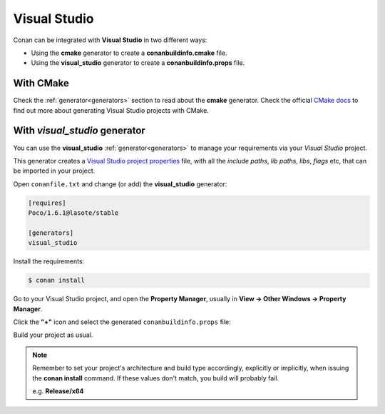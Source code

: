 .. _visual_studio:


Visual Studio
=============

|visual_logo| 


Conan can be integrated with **Visual Studio** in two different ways:

- Using the **cmake** generator to create a **conanbuildinfo.cmake** file.
- Using the **visual_studio** generator to create a  **conanbuildinfo.props** file.


With CMake
----------

Check the :ref:`generator<generators>` section to read about the **cmake** generator.
Check the official `CMake docs`_ to find out more about generating Visual Studio projects with CMake.


.. _`CMake docs`: https://cmake.org/cmake/help/v3.0/manual/cmake-generators.7.html

With *visual_studio* generator
------------------------------



You can use the **visual_studio**  :ref:`generator<generators>` to manage your requirements via your *Visual Studio*  project.


.. |visual_logo| image:: ../images/visual-studio-logo.png


This generator creates a `Visual Studio project properties`_ file, with all the *include paths*, *lib paths*, *libs*, *flags* etc, that can be imported in your project.

.. _`Visual Studio project properties`: https://msdn.microsoft.com/en-us/library/669zx6zc.aspx

Open ``conanfile.txt`` and change (or add) the **visual_studio** generator:

    
.. code-block:: text

   [requires]
   Poco/1.6.1@lasote/stable
   
   [generators]
   visual_studio

Install the requirements:

.. code-block:: bash

   $ conan install
   
Go to your Visual Studio project, and open the **Property Manager**, usually in **View -> Other Windows -> Property Manager**.

.. image:: ../images/property_manager.png

Click the **"+"** icon and select the generated ``conanbuildinfo.props`` file:

.. image::  ../images/property_manager2.png

Build your project as usual.

.. note::
    
    Remember to set your project's architecture and build type accordingly, explicitly or implicitly, when issuing the **conan install** command.
    If these values don't match, you build will probably fail.

    e.g. **Release/x64**    
    
